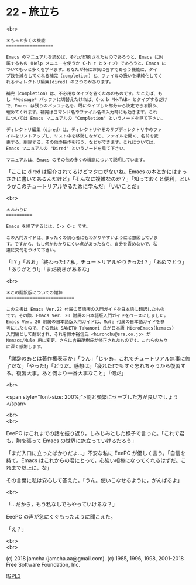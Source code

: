 #+OPTIONS: toc:nil
#+OPTIONS: \n:t
#+OPTIONS: ^:{}

* 22 - 旅立ち

  <br>

  #+BEGIN_SRC
  ＊もっと多くの機能
  ==================

  Emacs のマニュアルを読めば、それが印刷されたものであろうと、Emacs に附
  属するもの（Help メニューを使うか C-h r とタイプ）であろうと、Emacs に
  ついてもっと多くを学べます。あなたが特にお気に召すであろう機能に、タイ
  プ数を減らしてくれる補完（completion）と、ファイルの扱いを単純化してく
  れるディレクトリ編集(dired) の２つのがあります。

  補完（completion）は、不必用なタイプを省くためのものです。たとえば、も
  し *Message* バッファに切替えたければ、C-x b *M<TAB> とタイプするだけ
  で、Emacs は残りのバッファ名を、既にタイプした部分から決定できる限り、
  埋めてくれます。補完はコマンド名やファイル名の入力時にも効きます。これ
  については Emacs マニュアルの "Completion" というノードを見て下さい。

  ディレクトリ編集（dired）は、ディレクトリやそのサブディレクトリ中のファ
  イルをリストアップし、リスト中を移動しながら、ファイルを開く、名前を変
  更する、削除する、その他の操作を行う、などができます。これについては、
  Emacs マニュアルの "Dired" というノードを見て下さい。

  マニュアルは、Emacs のその他の多くの機能について説明しています。
  #+END_SRC

  「ここに dired は紹介されてるけどマクロがないね。Emacs の本とかにはまっさきに書いてあるんだけど」「そんなに複雑なのか？」「知っておくと便利，というかこのチュートリアルやるために学んだ」「いいことだ」

  <br>

  #+BEGIN_SRC
  ＊おわりに
  ==========

  Emacs を終了するには、C-x C-c です。

  この入門ガイドは、まったくの初心者にもわかりやすいようにと意図していま
  す。ですから、もし何かわかりにくい点があったなら、自分を責めないで、私
  達に文句をつけて下さい。
  #+END_SRC

  「!？」「おお」「終わった!？私，チュートリアルやりきった!？」「おめでとう」「ありがとう!」「まだ続きがあるな」

  <br>

  #+BEGIN_SRC
  ＊この翻訳版についての謝辞
  ==========================

  この文書は Emacs Ver.22 付属の英語版の入門ガイドを日本語に翻訳したもの
  です。その際、Emacs Ver. 20 附属の日本語版入門ガイドをベースにしました。
  Emacs Ver. 20 附属の日本語版入門ガイドは、Mule 付属の日本語ガイドを参
  考にしたもので、その元は SANETO Takanori 氏が日本語 MicroEmacs(kemacs)
  入門編として翻訳され、それを鈴木裕信氏 <hironobu@sra.co.jp> が
  Nemacs/Mule 用に変更、さらに吉田茂樹氏が修正されたものです。これらの方々
  に深く感謝します。
  #+END_SRC

  「謝辞のあとは著作権表示か」「うん」「じゃあ，これでチュートリアル無事に修了だな」「やった!」「どうだ。感想は」「疲れた!でもすぐ忘れちゃうから復習する。復習大事。あと何より一番大事なこと」「何だ」

  <br>

  <span style="font-size: 200%;">割と頻繁にセーブした方が良いでしょう</span>

  <br>
  <br>

  EeePC はこれまでの話を振り返り，しみじみとした様子で言った。「これで君も，胸を張って Emacs の世界に旅立っていけるだろう」

  「まだ入口に立ったばかりだよ…」不安な私に EeePC が優しく言う。「自信を持て。Emacs はこれからの君にとって，心強い相棒になってくれるはずだ。これまで以上に，な」

  その言葉に私は安心して答えた。「うん。使いこなせるように，がんばるよ」

  <br>

  「…だから，もう私なしでもやっていけるな？」

  EeePC の声が急にくぐもったように聞こえた。

  「え？」

  <br>
  <br>

  (c) 2018 jamcha (jamcha.aa@gmail.com). (c) 1985, 1996, 1998, 2001-2018 Free Software Foundation, Inc.

  ![[https://www.gnu.org/graphics/gplv3-88x31.png][GPL3]]
